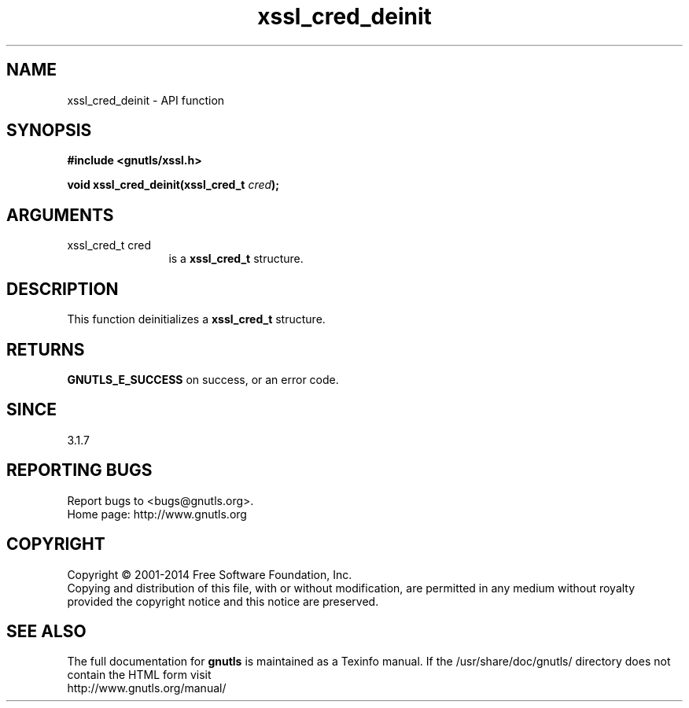 .\" DO NOT MODIFY THIS FILE!  It was generated by gdoc.
.TH "xssl_cred_deinit" 3 "3.2.11" "gnutls" "gnutls"
.SH NAME
xssl_cred_deinit \- API function
.SH SYNOPSIS
.B #include <gnutls/xssl.h>
.sp
.BI "void xssl_cred_deinit(xssl_cred_t " cred ");"
.SH ARGUMENTS
.IP "xssl_cred_t cred" 12
is a \fBxssl_cred_t\fP structure.
.SH "DESCRIPTION"
This function deinitializes a \fBxssl_cred_t\fP structure.
.SH "RETURNS"
\fBGNUTLS_E_SUCCESS\fP on success, or an error code.
.SH "SINCE"
3.1.7
.SH "REPORTING BUGS"
Report bugs to <bugs@gnutls.org>.
.br
Home page: http://www.gnutls.org

.SH COPYRIGHT
Copyright \(co 2001-2014 Free Software Foundation, Inc.
.br
Copying and distribution of this file, with or without modification,
are permitted in any medium without royalty provided the copyright
notice and this notice are preserved.
.SH "SEE ALSO"
The full documentation for
.B gnutls
is maintained as a Texinfo manual.
If the /usr/share/doc/gnutls/
directory does not contain the HTML form visit
.B
.IP http://www.gnutls.org/manual/
.PP
